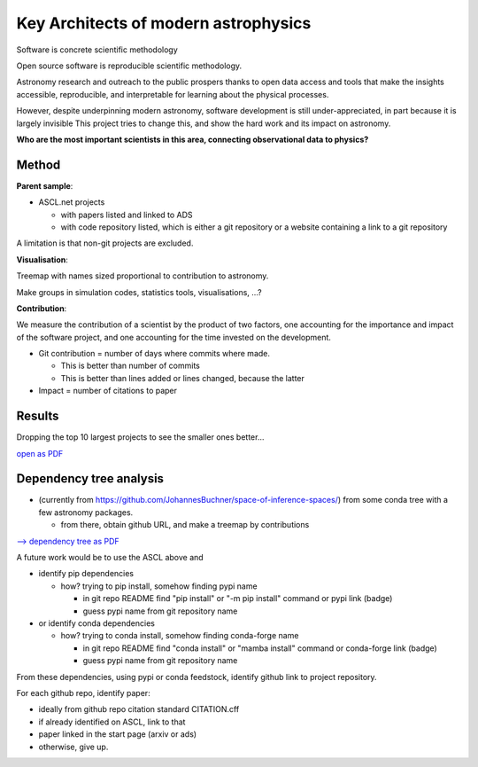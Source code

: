 Key Architects of modern astrophysics
=====================================

Software is concrete scientific methodology

Open source software is reproducible scientific methodology.

Astronomy research and outreach to the public prospers thanks to open data access and
tools that make the insights accessible, reproducible, and interpretable for
learning about the physical processes.

However, despite underpinning modern astronomy, software development is still 
under-appreciated, in part because it is largely invisible
This project tries to change this, and show the hard work and its impact on astronomy.

**Who are the most important scientists in this area, connecting observational data to physics?**

Method
--------

**Parent sample**:

* ASCL.net projects

  * with papers listed and linked to ADS
  * with code repository listed, which is either a git repository or a website containing a link to a git repository

A limitation is that non-git projects are excluded.

**Visualisation**:

Treemap with names sized proportional to contribution to astronomy.

Make groups in simulation codes, statistics tools, visualisations, ...?

**Contribution**:

We measure the contribution of a scientist by the product of two factors,
one accounting for the importance and impact of the software project,
and one accounting for the time invested on the development.

* Git contribution = number of days where commits where made.

  * This is better than number of commits
  * This is better than lines added or lines changed, because the latter

* Impact = number of citations to paper

Results
-------

.. image:: https://github.com/deepthought-initiative/architects-of-modern-astronomy/blob/main/outputs/weighted-flamegraph-days_active.txt_withouttiny.png?raw=true

Dropping the top 10 largest projects to see the smaller ones better...

.. image:: https://github.com/deepthought-initiative/architects-of-modern-astronomy/blob/main/outputs/weighted-flamegraph-days_active.txt_withouttiny_withoutmajor.png?raw=true

`open as PDF <https://github.com/deepthought-initiative/architects-of-modern-astronomy/blob/main/outputs/weighted-flamegraph-days_active.txt_withouttiny_withoutmajor.pdf?raw=true>`_

Dependency tree analysis
------------------------

* (currently from https://github.com/JohannesBuchner/space-of-inference-spaces/) from some conda tree with a few astronomy packages.

  * from there, obtain github URL, and make a treemap by contributions

`--> dependency tree as PDF <https://github.com/deepthought-initiative/architects-of-modern-astronomy/blob/main/outputs/tree.pdf?raw=true>`_

A future work would be to use the ASCL above and  

* identify pip dependencies

  * how? trying to pip install, somehow finding pypi name

    * in git repo README find "pip install" or "-m pip install" command or pypi link (badge)
    * guess pypi name from git repository name

* or identify conda dependencies

  * how? trying to conda install, somehow finding conda-forge name

    * in git repo README find "conda install" or "mamba install" command or conda-forge link (badge)
    * guess pypi name from git repository name

From these dependencies, using pypi or conda feedstock, identify github link to project repository.

For each github repo, identify paper:

* ideally from github repo citation standard CITATION.cff
* if already identified on ASCL, link to that
* paper linked in the start page (arxiv or ads)
* otherwise, give up.
